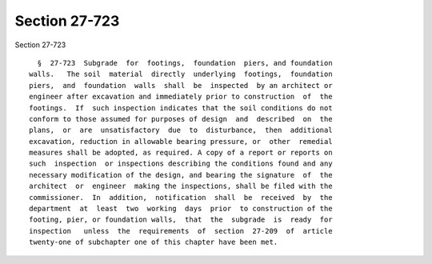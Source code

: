 Section 27-723
==============

Section 27-723 ::    
        
     
        §  27-723  Subgrade  for  footings,  foundation  piers, and foundation
      walls.   The soil  material  directly  underlying  footings,  foundation
      piers,  and  foundation  walls  shall  be  inspected  by an architect or
      engineer after excavation and immediately prior to construction  of  the
      footings.  If  such inspection indicates that the soil conditions do not
      conform to those assumed for purposes of design  and  described  on  the
      plans,  or  are  unsatisfactory  due  to  disturbance,  then  additional
      excavation, reduction in allowable bearing pressure, or  other  remedial
      measures shall be adopted, as required. A copy of a report or reports on
      such  inspection  or inspections describing the conditions found and any
      necessary modification of the design, and bearing the signature  of  the
      architect  or  engineer  making the inspections, shall be filed with the
      commissioner.  In  addition,  notification  shall  be  received  by  the
      department  at  least  two  working  days  prior  to construction of the
      footing, pier, or foundation walls,  that  the  subgrade  is  ready  for
      inspection   unless  the  requirements  of  section  27-209  of  article
      twenty-one of subchapter one of this chapter have been met.
    
    
    
    
    
    
    